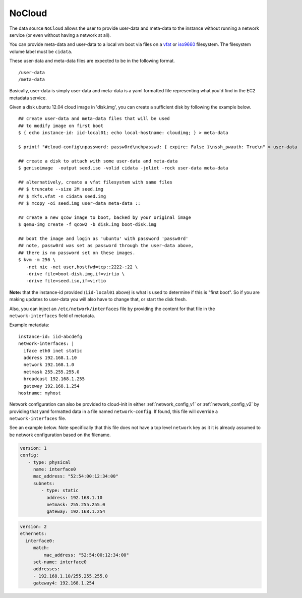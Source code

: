 .. _datasource_nocloud:

NoCloud
=======

The data source ``NoCloud`` allows the user to provide user-data and meta-data
to the instance without running a network service (or even without having a
network at all).

You can provide meta-data and user-data to a local vm boot via files on a
`vfat`_ or `iso9660`_ filesystem. The filesystem volume label must be
``cidata``.

These user-data and meta-data files are expected to be in the following format.

::

  /user-data
  /meta-data

Basically, user-data is simply user-data and meta-data is a yaml formatted file
representing what you'd find in the EC2 metadata service.

Given a disk ubuntu 12.04 cloud image in 'disk.img', you can create a
sufficient disk by following the example below.

::
    
    ## create user-data and meta-data files that will be used
    ## to modify image on first boot
    $ { echo instance-id: iid-local01; echo local-hostname: cloudimg; } > meta-data
    
    $ printf "#cloud-config\npassword: passw0rd\nchpasswd: { expire: False }\nssh_pwauth: True\n" > user-data
    
    ## create a disk to attach with some user-data and meta-data
    $ genisoimage  -output seed.iso -volid cidata -joliet -rock user-data meta-data
    
    ## alternatively, create a vfat filesystem with same files
    ## $ truncate --size 2M seed.img
    ## $ mkfs.vfat -n cidata seed.img
    ## $ mcopy -oi seed.img user-data meta-data ::
    
    ## create a new qcow image to boot, backed by your original image
    $ qemu-img create -f qcow2 -b disk.img boot-disk.img
    
    ## boot the image and login as 'ubuntu' with password 'passw0rd'
    ## note, passw0rd was set as password through the user-data above,
    ## there is no password set on these images.
    $ kvm -m 256 \
       -net nic -net user,hostfwd=tcp::2222-:22 \
       -drive file=boot-disk.img,if=virtio \
       -drive file=seed.iso,if=virtio

**Note:** that the instance-id provided (``iid-local01`` above) is what is used
to determine if this is "first boot".  So if you are making updates to
user-data you will also have to change that, or start the disk fresh.

Also, you can inject an ``/etc/network/interfaces`` file by providing the
content for that file in the ``network-interfaces`` field of metadata.  

Example metadata:

::
    
    instance-id: iid-abcdefg
    network-interfaces: |
      iface eth0 inet static
      address 192.168.1.10
      network 192.168.1.0
      netmask 255.255.255.0
      broadcast 192.168.1.255
      gateway 192.168.1.254
    hostname: myhost


Network configuration can also be provided to cloud-init in either
:ref:`network_config_v1` or :ref:`network_config_v2` by providing that
yaml formatted data in a file named ``network-config``.  If found,
this file will override a ``network-interfaces`` file.

See an example below.  Note specifically that this file does not
have a top level ``network`` key as it it is already assumed to
be network configuration based on the filename.

.. code:: yaml

  version: 1
  config:
     - type: physical
       name: interface0
       mac_address: "52:54:00:12:34:00"
       subnets:
          - type: static
            address: 192.168.1.10
            netmask: 255.255.255.0
            gateway: 192.168.1.254


.. code:: yaml

  version: 2
  ethernets:
    interface0:
       match:
           mac_address: "52:54:00:12:34:00"
       set-name: interface0
       addresses:
       - 192.168.1.10/255.255.255.0
       gateway4: 192.168.1.254


.. _iso9660: https://en.wikipedia.org/wiki/ISO_9660
.. _vfat: https://en.wikipedia.org/wiki/File_Allocation_Table
.. vi: textwidth=78
